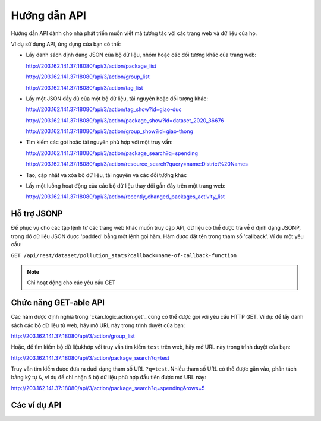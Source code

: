 .. _action api:

=========
Hướng dẫn API 
=========

Hướng dẫn API dành cho nhà phát triển muốn viết mã tương tác với các trang web và dữ liệu của họ.

Ví dụ sử dụng API, ứng dụng của bạn có thể:

* Lấy danh sách định dạng JSON của bộ dữ liệu, nhóm hoặc các đối tượng khác của trang web:

  http://203.162.141.37:18080/api/3/action/package_list


  http://203.162.141.37:18080/api/3/action/group_list


  http://203.162.141.37:18080/api/3/action/tag_list


* Lấy một JSON đầy đủ của một bộ dữ liệu, tài nguyên hoặc đối tượng khác:

  http://203.162.141.37:18080/api/3/action/tag_show?id=giao-duc


  http://203.162.141.37:18080/api/3/action/package_show?id=dataset_2020_36676


  http://203.162.141.37:18080/api/3/action/group_show?id=giao-thong


* Tìm kiếm các gói hoặc tài nguyên phù hợp với một truy vấn:

  http://203.162.141.37:18080/api/3/action/package_search?q=spending


  http://203.162.141.37:18080/api/3/action/resource_search?query=name:District%20Names


* Tạo, cập nhật và xóa bộ dữ liệu, tài nguyên và các đối tượng khác

* Lấy một luồng hoạt động của các bộ dữ liệu thay đổi gần đây trên một trang web:

  http://203.162.141.37:18080/api/3/action/recently_changed_packages_activity_list


--------------
Hỗ trợ JSONP 
--------------

Để phục vụ cho các tập lệnh từ các trang web khác muốn truy cập API, dữ liệu có thể 
được trả về ở định dạng JSONP, trong đó dữ liệu JSON được 'padded' bằng một lệnh gọi hàm. 
Hàm được đặt tên trong tham số 'callback'.
Ví dụ một yêu cầu:

``GET /api/rest/dataset/pollution_stats?callback=name-of-callback-function``

.. note :: Chỉ hoạt động cho các yêu cầu GET

----------------------
Chức năng GET-able API 
----------------------

Các hàm được định nghĩa trong `ckan.logic.action.get`_ cũng có thể được gọi với yêu 
cầu HTTP GET. Ví dụ: để lấy danh sách các bộ dữ liệu từ web, hãy 
mở URL này trong trình duyệt của bạn:

http://203.162.141.37:18080/api/3/action/group_list

Hoặc, để tìm kiếm bộ dữ liệukhớp với truy vấn tìm kiếm ``test`` trên web, 
hãy mở URL này trong trình duyệt của bạn:

http://203.162.141.37:18080/api/3/action/package_search?q=test


Truy vấn tìm kiếm được đưa ra dưới dạng tham số URL ``?q=test``. Nhiều tham số URL có thể được gắn vào, 
phân tách bằng ký tự ``&``, ví dụ để chỉ nhận 5 bộ dữ liệu phù hợp đầu tiên được mở URL này:

http://203.162.141.37:18080/api/3/action/package_search?q=spending&rows=5


.. _api-examples:

------------
Các ví dụ API
------------


